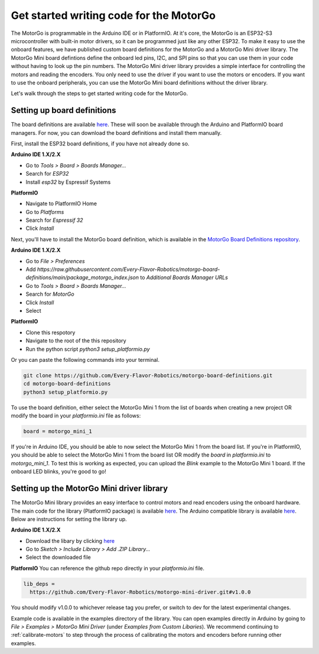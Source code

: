 ========================================
Get started writing code for the MotorGo
========================================

The MotorGo is programmable in the Arduino IDE or in PlatformIO. At it's core, the MotorGo is an ESP32-S3 microcontroller with built-in motor drivers, so it can be programmed just like any other ESP32. To make it easy to use the onboard features, we have published custom board definitions for the MotorGo and a MotorGo Mini driver library. The MotorGo Mini board defintions define the onboard led pins, I2C, and SPI pins so that you can use them in your code without having to look up the pin numbers. The MotorGo Mini driver library provides a simple interface for controlling the motors and reading the encoders. You only need to use the driver if you want to use the motors or encoders. If you want to use the onboard peripherals, you can use the MotorGo Mini board definitions without the driver library.


Let's walk through the steps to get started writing code for the MotorGo.

Setting up board definitions
----------------------------

The board definitions are available `here <https://github.com/Every-Flavor-Robotics/motorgo-board-definitions>`_. These will soon be available through the Arduino and PlatformIO board managers. For now, you can download the board definitions and install them manually.

First, install the ESP32 board definitions, if you have not already done so.

**Arduino IDE 1.X/2.X**

* Go to `Tools > Board > Boards Manager...`
* Search for `ESP32`
* Install `esp32` by Espressif Systems

**PlatformIO**

* Navigate to PlatformIO Home
* Go to `Platforms`
* Search for `Espressif 32`
* Click `Install`

Next, you'll have to install the MotorGo board definition, which is available in the `MotorGo Board Definitions repository <https://github.com/Every-Flavor-Robotics/motorgo-board-definitions>`_.

**Arduino IDE 1.X/2.X**

* Go to `File > Preferences`
* Add `https://raw.githubusercontent.com/Every-Flavor-Robotics/motorgo-board-definitions/main/package_motorgo_index.json` to `Additional Boards Manager URLs`
* Go to `Tools > Board > Boards Manager...`
* Search for `MotorGo`
* Click `Install`
* Select

**PlatformIO**

* Clone this respotory
* Navigate to the root of the this repository
* Run the python script `python3 setup_platformio.py`

Or you can paste the following commands into your terminal.

.. code-block:: bash

  git clone https://github.com/Every-Flavor-Robotics/motorgo-board-definitions.git
  cd motorgo-board-definitions
  python3 setup_platformio.py    

To use the board definition, either select the MotorGo Mini 1 from the list of boards when creating a new project OR modify the board in your `platformio.ini` file as follows:

.. code-block:: ini

  board = motorgo_mini_1




If you're in Arduino IDE, you should be able to now select the MotorGo Mini 1 from the board list. If you're in PlatformIO, you should be able to select the MotorGo Mini 1 from the board list OR modify the `board` in `platformio.ini` to `motorgo_mini_1`. To test this is working as expected, you can upload the `Blink` example to the MotorGo Mini 1 board. If the onboard LED blinks, you're good to go!

Setting up the MotorGo Mini driver library
------------------------------------------

The MotorGo Mini library provides an easy interface to control motors and read encoders using the onboard hardware. The main code for the library (PlatformIO package) is available `here <https://github.com/Every-Flavor-Robotics/motorgo-mini-driver>`_. The Arduino compatible library is available `here <https://github.com/Every-Flavor-Robotics/motorgo-arduino>`_. Below are instructions for setting the library up.

**Arduino IDE 1.X/2.X**

* Download the libary by clicking `here <https://github.com/Every-Flavor-Robotics/motorgo-arduino/raw/main/motorgo-mini-driver.zip>`_
* Go to `Sketch > Include Library > Add .ZIP Library...`
* Select the downloaded file

**PlatformIO**
You can reference the github repo directly in your `platformio.ini` file.

.. code-block:: ini

  lib_deps =
    https://github.com/Every-Flavor-Robotics/motorgo-mini-driver.git#v1.0.0
..

You should modify v1.0.0 to whichever release tag you prefer, or switch to dev for the latest experimental changes.

Example code is available in the examples directory of the library. You can open examples directly in Arduino by going to `File > Examples > MotorGo Mini Driver` (under `Examples from Custom Libaries`). We recommend continuing to :ref:`calibrate-motors` to step through the process of calibrating the motors and encoders before running other examples.
